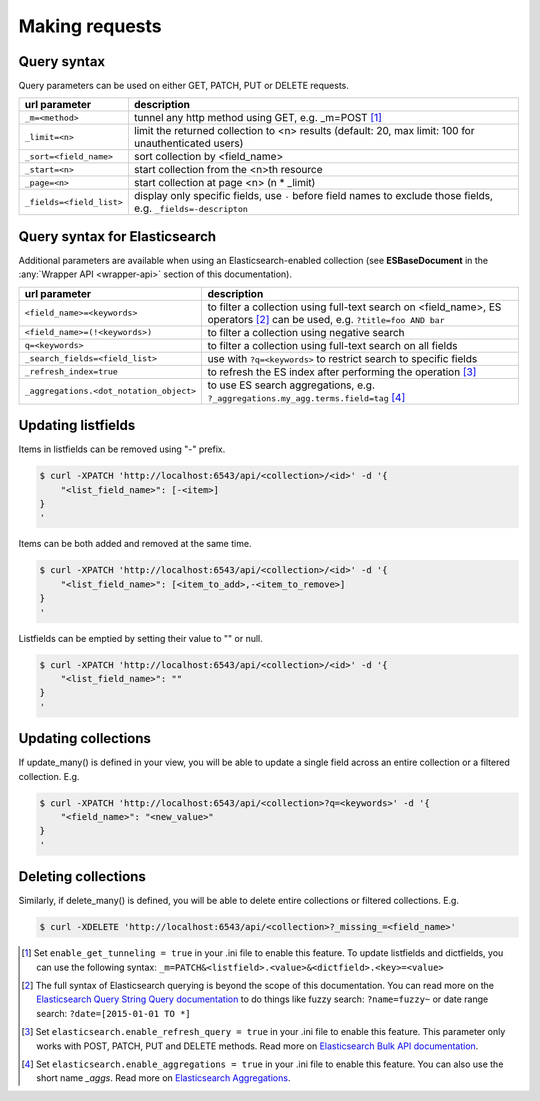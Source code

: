 Making requests
===============


Query syntax
------------

Query parameters can be used on either GET, PATCH, PUT or DELETE requests.

===============================             ===========
url parameter                               description
===============================             ===========
``_m=<method>``                             tunnel any http method using GET, e.g. _m=POST [#]_
``_limit=<n>``                              limit the returned collection to <n> results
                                            (default: 20, max limit: 100 for unauthenticated users)
``_sort=<field_name>``                      sort collection by <field_name>
``_start=<n>``                              start collection from the <n>th resource
``_page=<n>``                               start collection at page <n> (n * _limit)
``_fields=<field_list>``                    display only specific fields, use ``-`` before field
                                            names to exclude those fields, e.g. ``_fields=-descripton``
===============================             ===========


Query syntax for Elasticsearch
------------------------------

Additional parameters are available when using an Elasticsearch-enabled collection (see **ESBaseDocument** in the :any:`Wrapper API <wrapper-api>` section of this documentation).

========================================            ===========
url parameter                                       description
========================================            ===========
``<field_name>=<keywords>``                         to filter a collection using full-text search on <field_name>, ES operators [#]_ can be used, e.g. ``?title=foo AND bar``
``<field_name>=(!<keywords>)``                      to filter a collection using negative search
``q=<keywords>``                                    to filter a collection using full-text search on all fields
``_search_fields=<field_list>``                     use with ``?q=<keywords>`` to restrict search to specific fields
``_refresh_index=true``                             to refresh the ES index after performing the operation [#]_
``_aggregations.<dot_notation_object>``             to use ES search aggregations,
                                                    e.g. ``?_aggregations.my_agg.terms.field=tag`` [#]_
========================================            ===========


Updating listfields
-------------------

Items in listfields can be removed using "-" prefix.

.. code-block:: sh

    $ curl -XPATCH 'http://localhost:6543/api/<collection>/<id>' -d '{
        "<list_field_name>": [-<item>]
    }
    '

Items can be both added and removed at the same time.

.. code-block:: sh

    $ curl -XPATCH 'http://localhost:6543/api/<collection>/<id>' -d '{
        "<list_field_name>": [<item_to_add>,-<item_to_remove>]
    }
    '

Listfields can be emptied by setting their value to "" or null.

.. code-block:: sh

    $ curl -XPATCH 'http://localhost:6543/api/<collection>/<id>' -d '{
        "<list_field_name>": ""
    }
    '


Updating collections
--------------------

If update_many() is defined in your view, you will be able to update a single field across an entire collection or a filtered collection. E.g.

.. code-block:: sh

    $ curl -XPATCH 'http://localhost:6543/api/<collection>?q=<keywords>' -d '{
        "<field_name>": "<new_value>"
    }
    '


Deleting collections
--------------------

Similarly, if delete_many() is defined, you will be able to delete entire collections or filtered collections. E.g.

.. code-block:: sh

    $ curl -XDELETE 'http://localhost:6543/api/<collection>?_missing_=<field_name>'


.. [#] Set ``enable_get_tunneling = true`` in your .ini file to enable this feature. To update listfields and dictfields, you can use the following syntax: ``_m=PATCH&<listfield>.<value>&<dictfield>.<key>=<value>``
.. [#] The full syntax of Elasticsearch querying is beyond the scope of this documentation. You can read more on the `Elasticsearch Query String Query documentation <https://www.elastic.co/guide/en/elasticsearch/reference/current/query-dsl-query-string-query.html>`_ to do things like fuzzy search: ``?name=fuzzy~`` or date range search: ``?date=[2015-01-01 TO *]``
.. [#] Set ``elasticsearch.enable_refresh_query = true`` in your .ini file to enable this feature. This parameter only works with POST, PATCH, PUT and DELETE methods. Read more on `Elasticsearch Bulk API documentation <https://www.elastic.co/guide/en/elasticsearch/reference/current/docs-bulk.html#bulk-refresh>`_.
.. [#] Set ``elasticsearch.enable_aggregations = true`` in your .ini file to enable this feature. You can also use the short name `_aggs`. Read more on `Elasticsearch Aggregations <https://www.elastic.co/guide/en/elasticsearch/reference/current/search-aggregations.html>`_.
